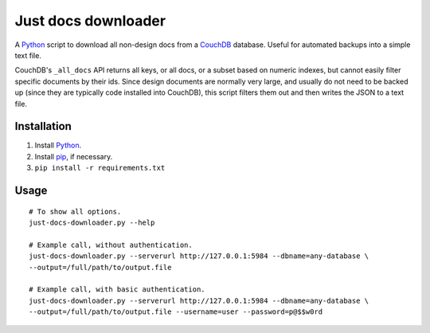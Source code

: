 Just docs downloader
====================
A Python_ script to download all non-design docs from a CouchDB_ database.  Useful for automated backups into a simple text file.

CouchDB's ``_all_docs`` API returns all keys, or all docs, or a subset based on numeric indexes, but cannot easily filter specific documents by their ids.  Since design documents are normally very large, and usually do not need to be backed up (since they are typically code installed into CouchDB), this script filters them out and then writes the JSON to a text file.

Installation
++++++++++++
#. Install Python_.
#. Install pip_, if necessary.
#. ``pip install -r requirements.txt``

Usage
+++++
::

    # To show all options.
    just-docs-downloader.py --help

    # Example call, without authentication.
    just-docs-downloader.py --serverurl http://127.0.0.1:5984 --dbname=any-database \
    --output=/full/path/to/output.file

    # Example call, with basic authentication.
    just-docs-downloader.py --serverurl http://127.0.0.1:5984 --dbname=any-database \
    --output=/full/path/to/output.file --username=user --password=p@$$w0rd



.. _pip: https://pip.pypa.io/
.. _python: http://www.python.org/
.. _couchdb: http://couchdb.apache.org/
